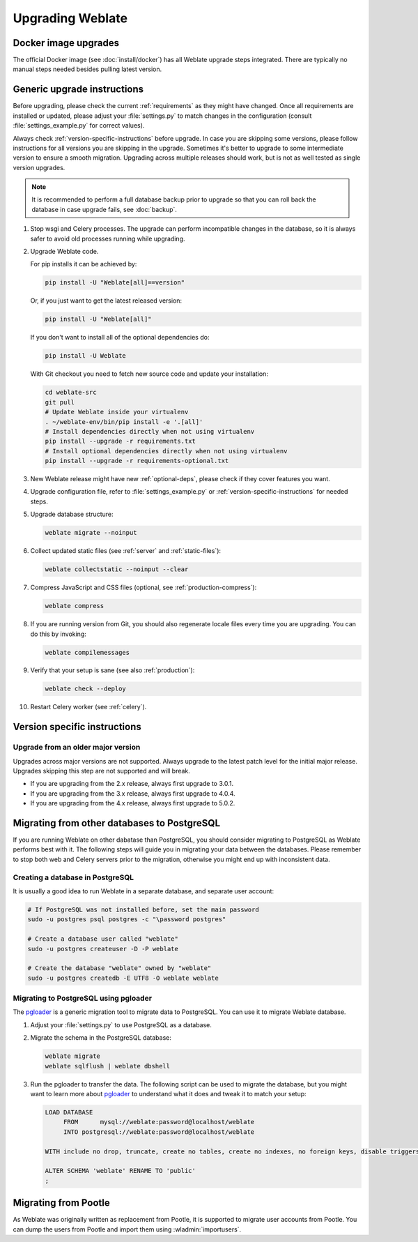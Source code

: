Upgrading Weblate
=================

Docker image upgrades
---------------------

The official Docker image (see :doc:`install/docker`) has all Weblate upgrade steps
integrated. There are typically no manual steps needed besides pulling latest version.

.. seealso::

   :ref:`upgrading-docker`

.. _generic-upgrade-instructions:

Generic upgrade instructions
----------------------------

Before upgrading, please check the current :ref:`requirements` as they might have
changed. Once all requirements are installed or updated, please adjust your
:file:`settings.py` to match changes in the configuration (consult
:file:`settings_example.py` for correct values).

Always check :ref:`version-specific-instructions` before upgrade. In case you
are skipping some versions, please follow instructions for all versions you are
skipping in the upgrade. Sometimes it's better to upgrade to some intermediate
version to ensure a smooth migration. Upgrading across multiple releases should
work, but is not as well tested as single version upgrades.

.. note::

    It is recommended to perform a full database backup prior to upgrade so that you
    can roll back the database in case upgrade fails, see :doc:`backup`.

#. Stop wsgi and Celery processes. The upgrade can perform incompatible changes in the
   database, so it is always safer to avoid old processes running while upgrading.

#. Upgrade Weblate code.

   For pip installs it can be achieved by:

   .. code-block:: sh

      pip install -U "Weblate[all]==version"

   Or, if you just want to get the latest released version:

   .. code-block:: sh

      pip install -U "Weblate[all]"

   If you don't want to install all of the optional dependencies do:

   .. code-block:: sh

      pip install -U Weblate

   With Git checkout you need to fetch new source code and update your installation:

   .. code-block:: sh

        cd weblate-src
        git pull
        # Update Weblate inside your virtualenv
        . ~/weblate-env/bin/pip install -e '.[all]'
        # Install dependencies directly when not using virtualenv
        pip install --upgrade -r requirements.txt
        # Install optional dependencies directly when not using virtualenv
        pip install --upgrade -r requirements-optional.txt

#. New Weblate release might have new :ref:`optional-deps`, please check if they cover
   features you want.

#. Upgrade configuration file, refer to :file:`settings_example.py` or
   :ref:`version-specific-instructions` for needed steps.

#. Upgrade database structure:

   .. code-block:: sh

        weblate migrate --noinput

#. Collect updated static files (see :ref:`server` and :ref:`static-files`):

   .. code-block:: sh

        weblate collectstatic --noinput --clear

#. Compress JavaScript and CSS files (optional, see :ref:`production-compress`):

   .. code-block:: sh

        weblate compress

#. If you are running version from Git, you should also regenerate locale files
   every time you are upgrading. You can do this by invoking:

   .. code-block:: sh

        weblate compilemessages

#. Verify that your setup is sane (see also :ref:`production`):

   .. code-block:: sh

        weblate check --deploy

#. Restart Celery worker (see :ref:`celery`).


.. _version-specific-instructions:

Version specific instructions
-----------------------------

.. versionchanged:: 5.0

   Version specific instructions are now included in the release notes, see :doc:`/changes`.

Upgrade from an older major version
~~~~~~~~~~~~~~~~~~~~~~~~~~~~~~~~~~~

Upgrades across major versions are not supported. Always upgrade to the latest
patch level for the initial major release. Upgrades skipping this step are not
supported and will break.

* If you are upgrading from the 2.x release, always first upgrade to 3.0.1.
* If you are upgrading from the 3.x release, always first upgrade to 4.0.4.
* If you are upgrading from the 4.x release, always first upgrade to 5.0.2.

.. seealso::

   `Upgrade from 2.20 to 3.0 in Weblate 3.0 documentation <https://docs.weblate.org/en/weblate-3.0.1/admin/upgrade.html#upgrade-3>`_,
   `Upgrade from 3.11 to 4.0 in Weblate 4.0 documentation <https://docs.weblate.org/en/weblate-4.0.4/admin/upgrade.html#upgrade-from-3-11-to-4-0>`_,,
   `Upgrade from 4.x to 5.0.2 in Weblate 5.0 documentation <https://docs.weblate.org/en/weblate-5.0.2/changes.html>`_

.. _database-migration:

Migrating from other databases to PostgreSQL
--------------------------------------------

If you are running Weblate on other dabatase than PostgreSQL, you should
consider migrating to PostgreSQL as Weblate performs best with it. The following
steps will guide you in migrating your data between the databases. Please
remember to stop both web and Celery servers prior to the migration, otherwise
you might end up with inconsistent data.

Creating a database in PostgreSQL
~~~~~~~~~~~~~~~~~~~~~~~~~~~~~~~~~

It is usually a good idea to run Weblate in a separate database, and separate user account:

.. code-block:: sh

    # If PostgreSQL was not installed before, set the main password
    sudo -u postgres psql postgres -c "\password postgres"

    # Create a database user called "weblate"
    sudo -u postgres createuser -D -P weblate

    # Create the database "weblate" owned by "weblate"
    sudo -u postgres createdb -E UTF8 -O weblate weblate

.. _pgloader-migration:

Migrating to PostgreSQL using pgloader
~~~~~~~~~~~~~~~~~~~~~~~~~~~~~~~~~~~~~~

The `pgloader`_ is a generic migration tool to migrate data to PostgreSQL. You can use it to migrate Weblate database.

1. Adjust your :file:`settings.py` to use PostgreSQL as a database.

2. Migrate the schema in the PostgreSQL database:

   .. code-block:: sh

       weblate migrate
       weblate sqlflush | weblate dbshell

3. Run the pgloader to transfer the data. The following script can be used to migrate the database, but you might want to learn more about `pgloader`_ to understand what it does and tweak it to match your setup:

   .. code-block:: postgresql

       LOAD DATABASE
            FROM      mysql://weblate:password@localhost/weblate
            INTO postgresql://weblate:password@localhost/weblate

       WITH include no drop, truncate, create no tables, create no indexes, no foreign keys, disable triggers, reset sequences, data only

       ALTER SCHEMA 'weblate' RENAME TO 'public'
       ;


.. _pgloader: https://pgloader.io/

.. _pootle-migration:

Migrating from Pootle
---------------------

As Weblate was originally written as replacement from Pootle, it is supported
to migrate user accounts from Pootle. You can dump the users from Pootle and
import them using :wladmin:`importusers`.
